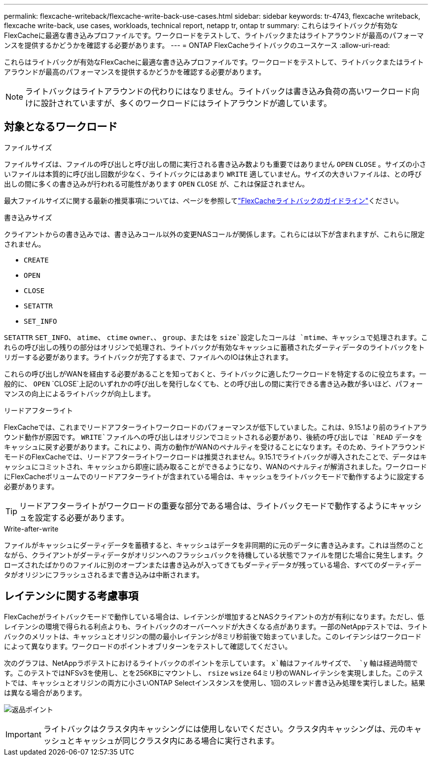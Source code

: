 ---
permalink: flexcache-writeback/flexcache-write-back-use-cases.html 
sidebar: sidebar 
keywords: tr-4743, flexcache writeback, flexcache write-back, use cases, workloads, technical report, netapp tr, ontap tr 
summary: これらはライトバックが有効なFlexCacheに最適な書き込みプロファイルです。ワークロードをテストして、ライトバックまたはライトアラウンドが最高のパフォーマンスを提供するかどうかを確認する必要があります。 
---
= ONTAP FlexCacheライトバックのユースケース
:allow-uri-read: 


[role="lead"]
これらはライトバックが有効なFlexCacheに最適な書き込みプロファイルです。ワークロードをテストして、ライトバックまたはライトアラウンドが最高のパフォーマンスを提供するかどうかを確認する必要があります。


NOTE: ライトバックはライトアラウンドの代わりにはなりません。ライトバックは書き込み負荷の高いワークロード向けに設計されていますが、多くのワークロードにはライトアラウンドが適しています。



== 対象となるワークロード

.ファイルサイズ
ファイルサイズは、ファイルの呼び出しと呼び出しの間に実行される書き込み数よりも重要ではありません `OPEN` `CLOSE` 。サイズの小さいファイルは本質的に呼び出し回数が少なく、ライトバックにはあまり `WRITE` 適していません。サイズの大きいファイルは、との呼び出しの間に多くの書き込みが行われる可能性があります `OPEN` `CLOSE` が、これは保証されません。

最大ファイルサイズに関する最新の推奨事項については、ページを参照してlink:../flexcache-writeback/flexcache-write-back-guidelines.html["FlexCacheライトバックのガイドライン"]ください。

.書き込みサイズ
クライアントからの書き込みでは、書き込みコール以外の変更NASコールが関係します。これらには以下が含まれますが、これらに限定されません。

* `CREATE`
* `OPEN`
* `CLOSE`
* `SETATTR`
* `SET_INFO`


`SETATTR` `SET_INFO`、 `atime`、 `ctime` `owner`、、 `group`、またはを `size`設定したコールは `mtime`、キャッシュで処理されます。これらの呼び出しの残りの部分はオリジンで処理され、ライトバックが有効なキャッシュに蓄積されたダーティデータのライトバックをトリガーする必要があります。ライトバックが完了するまで、ファイルへのIOは休止されます。

これらの呼び出しがWANを経由する必要があることを知っておくと、ライトバックに適したワークロードを特定するのに役立ちます。一般的に、 `OPEN` `CLOSE`上記のいずれかの呼び出しを発行しなくても、との呼び出しの間に実行できる書き込み数が多いほど、パフォーマンスの向上によるライトバックが向上します。

.リードアフターライト
FlexCacheでは、これまでリードアフターライトワークロードのパフォーマンスが低下していました。これは、9.15.1より前のライトアラウンド動作が原因です。 `WRITE`ファイルへの呼び出しはオリジンでコミットされる必要があり、後続の呼び出しでは `READ` データをキャッシュに戻す必要があります。これにより、両方の動作がWANのペナルティを受けることになります。そのため、ライトアラウンドモードのFlexCacheでは、リードアフターライトワークロードは推奨されません。9.15.1でライトバックが導入されたことで、データはキャッシュにコミットされ、キャッシュから即座に読み取ることができるようになり、WANのペナルティが解消されました。ワークロードにFlexCacheボリュームでのリードアフターライトが含まれている場合は、キャッシュをライトバックモードで動作するように設定する必要があります。


TIP: リードアフターライトがワークロードの重要な部分である場合は、ライトバックモードで動作するようにキャッシュを設定する必要があります。

.Write-after-write
ファイルがキャッシュにダーティデータを蓄積すると、キャッシュはデータを非同期的に元のデータに書き込みます。これは当然のことながら、クライアントがダーティデータがオリジンへのフラッシュバックを待機している状態でファイルを閉じた場合に発生します。クローズされたばかりのファイルに別のオープンまたは書き込みが入ってきてもダーティデータが残っている場合、すべてのダーティデータがオリジンにフラッシュされるまで書き込みは中断されます。



== レイテンシに関する考慮事項

FlexCacheがライトバックモードで動作している場合は、レイテンシが増加するとNASクライアントの方が有利になります。ただし、低レイテンシの環境で得られる利点よりも、ライトバックのオーバーヘッドが大きくなる点があります。一部のNetAppテストでは、ライトバックのメリットは、キャッシュとオリジンの間の最小レイテンシが8ミリ秒前後で始まっていました。このレイテンシはワークロードによって異なります。ワークロードのポイントオブリターンをテストして確認してください。

次のグラフは、NetAppラボテストにおけるライトバックのポイントを示しています。 `x`軸はファイルサイズで、 `y` 軸は経過時間です。このテストではNFSv3を使用し、とを256KBにマウントし、 `rsize` `wsize` 64ミリ秒のWANレイテンシを実現しました。このテストでは、キャッシュとオリジンの両方に小さいONTAP Selectインスタンスを使用し、1回のスレッド書き込み処理を実行しました。結果は異なる場合があります。

image:flexcache-write-back-point-of-return-nfs3.png["返品ポイント"]


IMPORTANT: ライトバックはクラスタ内キャッシングには使用しないでください。クラスタ内キャッシングは、元のキャッシュとキャッシュが同じクラスタ内にある場合に実行されます。
